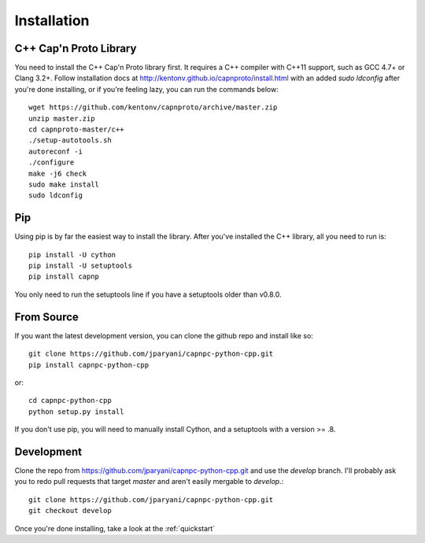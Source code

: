.. _install:

Installation
===================

C++ Cap'n Proto Library
------------------------

You need to install the C++ Cap'n Proto library first. It requires a C++ compiler with C++11 support, such as GCC 4.7+ or Clang 3.2+. Follow installation docs at `http://kentonv.github.io/capnproto/install.html <http://kentonv.github.io/capnproto/install.html>`_ with an added `sudo ldconfig` after you're done installing, or if you're feeling lazy, you can run the commands below::

    wget https://github.com/kentonv/capnproto/archive/master.zip
    unzip master.zip
    cd capnproto-master/c++
    ./setup-autotools.sh
    autoreconf -i
    ./configure
    make -j6 check
    sudo make install
    sudo ldconfig

Pip
---------------------

Using pip is by far the easiest way to install the library. After you've installed the C++ library, all you need to run is::
    
    pip install -U cython
    pip install -U setuptools
    pip install capnp

You only need to run the setuptools line if you have a setuptools older than v0.8.0.

From Source
---------------------

If you want the latest development version, you can clone the github repo and install like so::

    git clone https://github.com/jparyani/capnpc-python-cpp.git
    pip install capnpc-python-cpp

or::

    cd capnpc-python-cpp
    python setup.py install

If you don't use pip, you will need to manually install Cython, and a setuptools with a version >= .8.

Development
-------------------

Clone the repo from https://github.com/jparyani/capnpc-python-cpp.git and use the `develop` branch. I'll probably ask you to redo pull requests that target `master` and aren't easily mergable to `develop`.::
    
    git clone https://github.com/jparyani/capnpc-python-cpp.git
    git checkout develop


Once you're done installing, take a look at the :ref:`quickstart`
